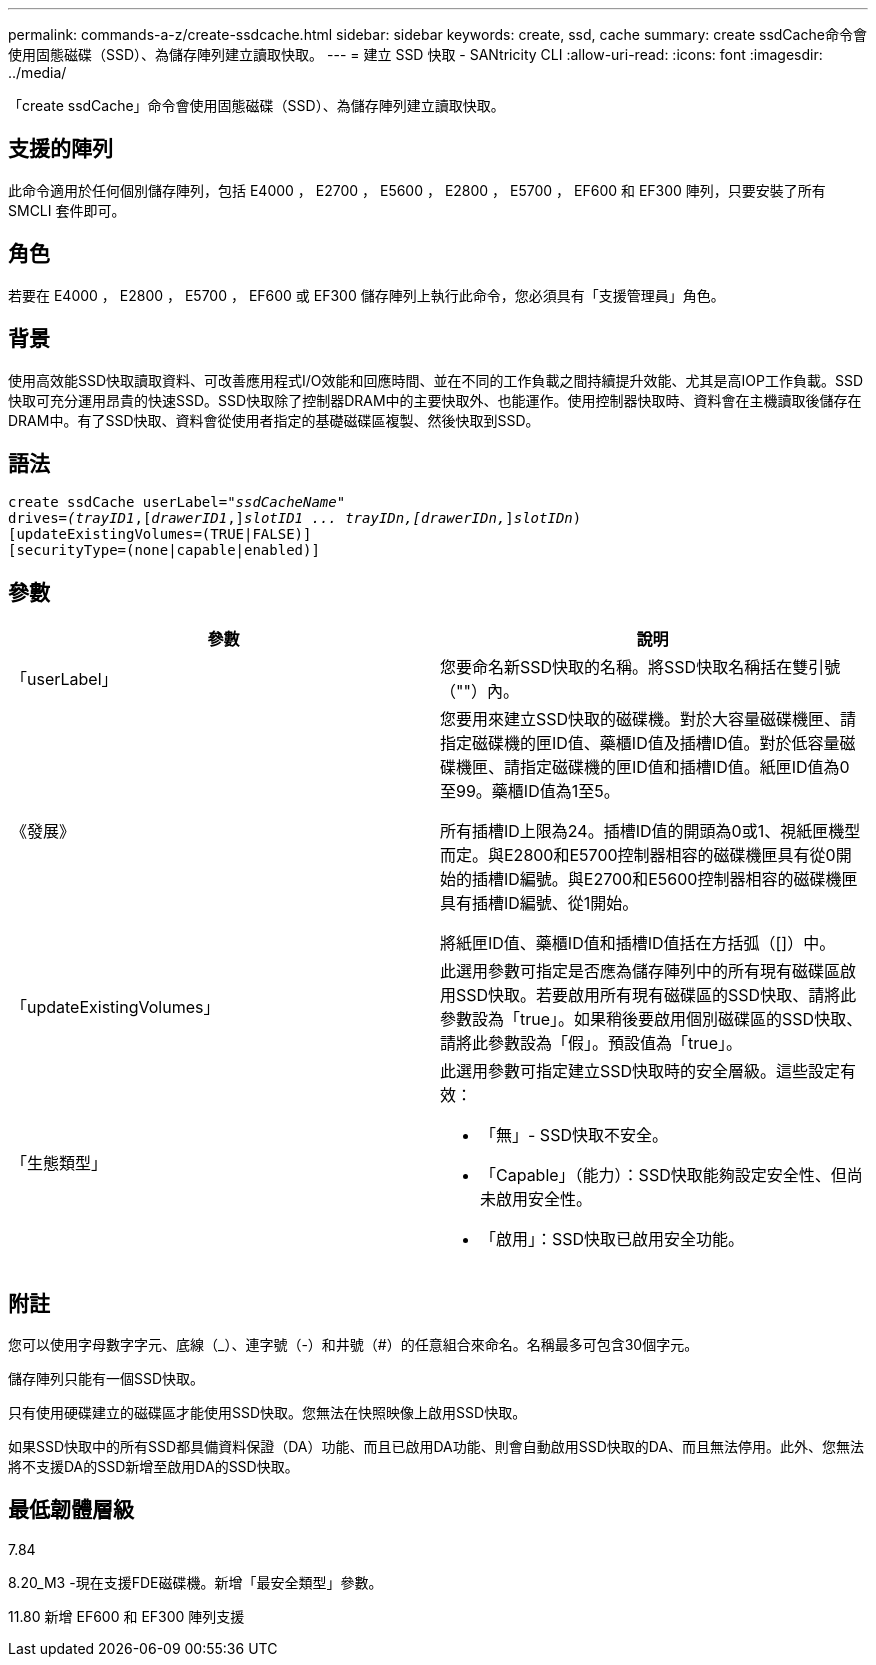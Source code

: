---
permalink: commands-a-z/create-ssdcache.html 
sidebar: sidebar 
keywords: create, ssd, cache 
summary: create ssdCache命令會使用固態磁碟（SSD）、為儲存陣列建立讀取快取。 
---
= 建立 SSD 快取 - SANtricity CLI
:allow-uri-read: 
:icons: font
:imagesdir: ../media/


[role="lead"]
「create ssdCache」命令會使用固態磁碟（SSD）、為儲存陣列建立讀取快取。



== 支援的陣列

此命令適用於任何個別儲存陣列，包括 E4000 ， E2700 ， E5600 ， E2800 ， E5700 ， EF600 和 EF300 陣列，只要安裝了所有 SMCLI 套件即可。



== 角色

若要在 E4000 ， E2800 ， E5700 ， EF600 或 EF300 儲存陣列上執行此命令，您必須具有「支援管理員」角色。



== 背景

使用高效能SSD快取讀取資料、可改善應用程式I/O效能和回應時間、並在不同的工作負載之間持續提升效能、尤其是高IOP工作負載。SSD快取可充分運用昂貴的快速SSD。SSD快取除了控制器DRAM中的主要快取外、也能運作。使用控制器快取時、資料會在主機讀取後儲存在DRAM中。有了SSD快取、資料會從使用者指定的基礎磁碟區複製、然後快取到SSD。



== 語法

[source, cli, subs="+macros"]
----
create ssdCache userLabel=pass:quotes[_"ssdCacheName"_]
drives=pass:quotes[_(trayID1_],pass:quotes[[_drawerID1_,]]pass:quotes[_slotID1 ... trayIDn,[drawerIDn,_]]pass:quotes[_slotIDn_)]
[updateExistingVolumes=(TRUE|FALSE)]
[securityType=(none|capable|enabled)]
----


== 參數

|===
| 參數 | 說明 


 a| 
「userLabel」
 a| 
您要命名新SSD快取的名稱。將SSD快取名稱括在雙引號（""）內。



 a| 
《發展》
 a| 
您要用來建立SSD快取的磁碟機。對於大容量磁碟機匣、請指定磁碟機的匣ID值、藥櫃ID值及插槽ID值。對於低容量磁碟機匣、請指定磁碟機的匣ID值和插槽ID值。紙匣ID值為0至99。藥櫃ID值為1至5。

所有插槽ID上限為24。插槽ID值的開頭為0或1、視紙匣機型而定。與E2800和E5700控制器相容的磁碟機匣具有從0開始的插槽ID編號。與E2700和E5600控制器相容的磁碟機匣具有插槽ID編號、從1開始。

將紙匣ID值、藥櫃ID值和插槽ID值括在方括弧（[]）中。



 a| 
「updateExistingVolumes」
 a| 
此選用參數可指定是否應為儲存陣列中的所有現有磁碟區啟用SSD快取。若要啟用所有現有磁碟區的SSD快取、請將此參數設為「true」。如果稍後要啟用個別磁碟區的SSD快取、請將此參數設為「假」。預設值為「true」。



 a| 
「生態類型」
 a| 
此選用參數可指定建立SSD快取時的安全層級。這些設定有效：

* 「無」- SSD快取不安全。
* 「Capable」（能力）：SSD快取能夠設定安全性、但尚未啟用安全性。
* 「啟用」：SSD快取已啟用安全功能。


|===


== 附註

您可以使用字母數字字元、底線（_）、連字號（-）和井號（#）的任意組合來命名。名稱最多可包含30個字元。

儲存陣列只能有一個SSD快取。

只有使用硬碟建立的磁碟區才能使用SSD快取。您無法在快照映像上啟用SSD快取。

如果SSD快取中的所有SSD都具備資料保證（DA）功能、而且已啟用DA功能、則會自動啟用SSD快取的DA、而且無法停用。此外、您無法將不支援DA的SSD新增至啟用DA的SSD快取。



== 最低韌體層級

7.84

8.20_M3 -現在支援FDE磁碟機。新增「最安全類型」參數。

11.80 新增 EF600 和 EF300 陣列支援
